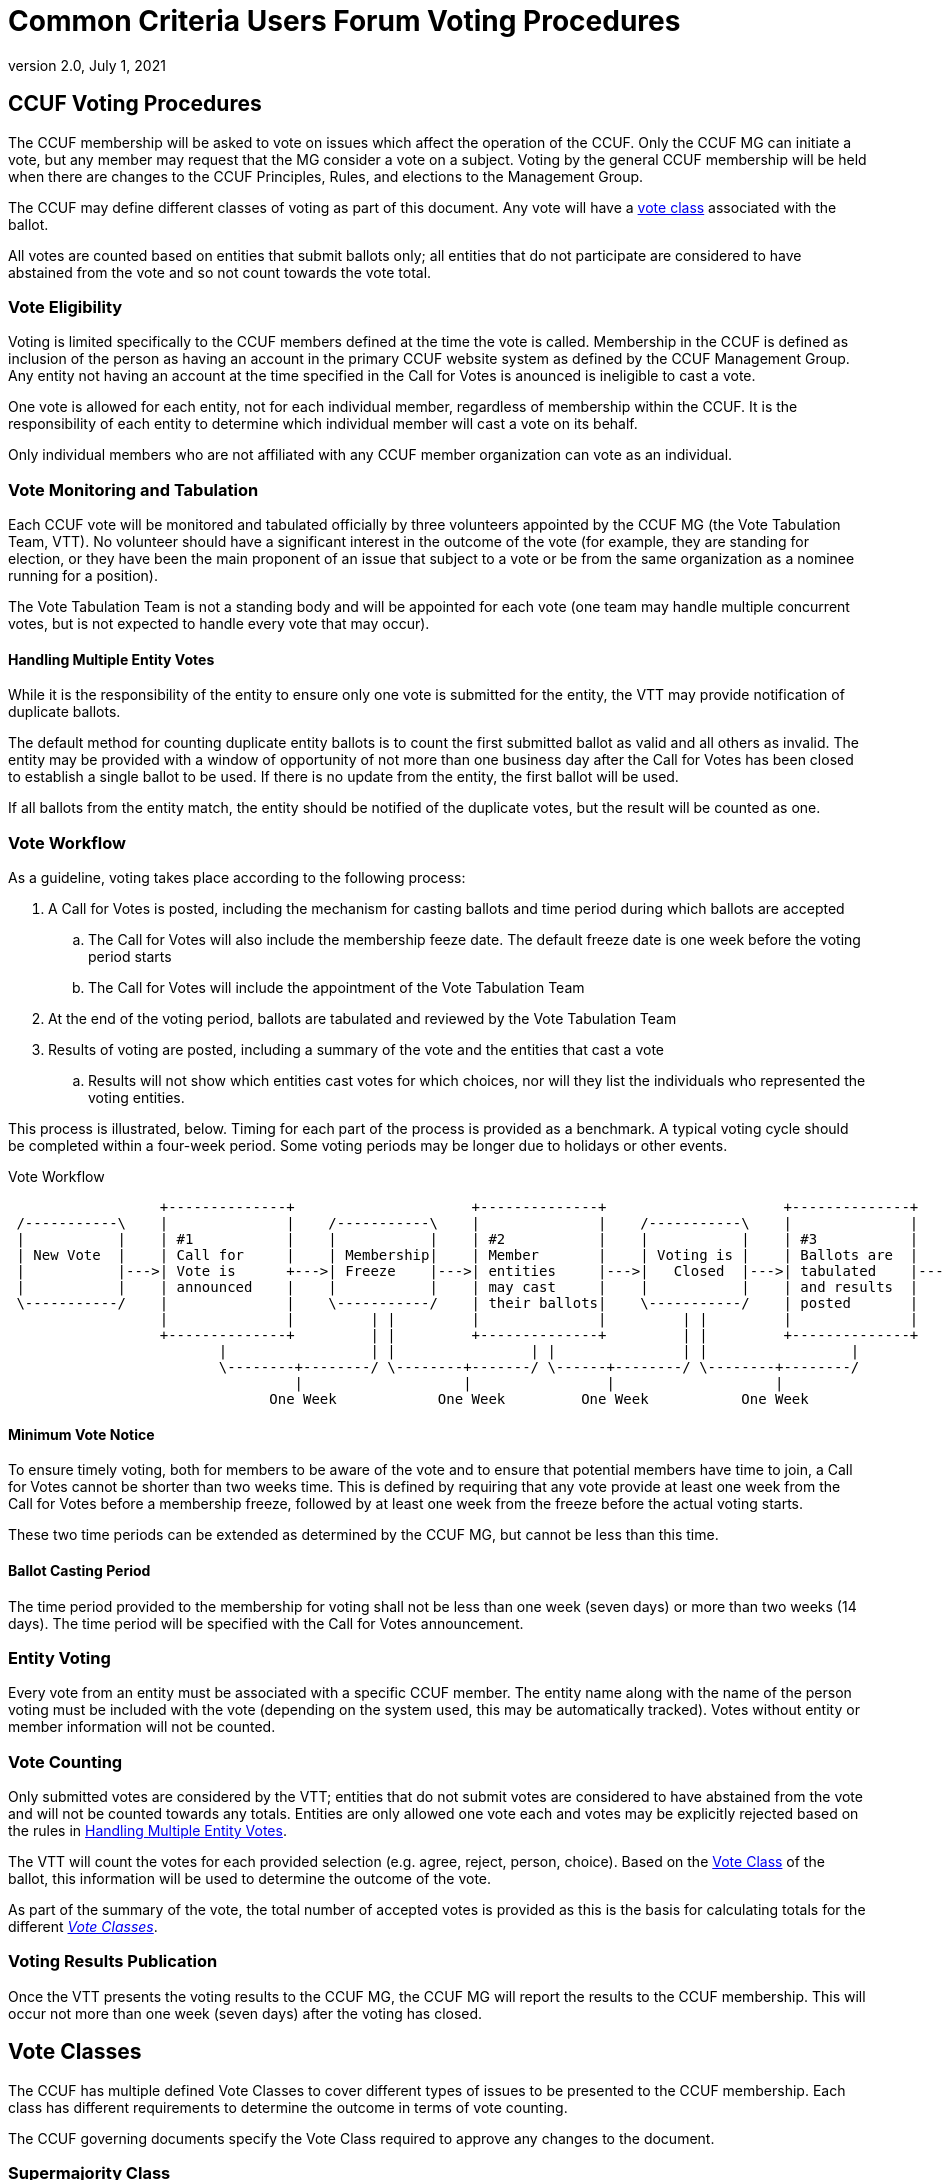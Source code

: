 = Common Criteria Users Forum Voting Procedures
:showtitle:
:sectnumlevels: 3
:table-caption: Table
:imagesdir: images
:icons: font
:doctype: book
:revnumber: 2.0
:revdate: July 1, 2021
:xrefstyle: full

== CCUF Voting Procedures
The CCUF membership will be asked to vote on issues which affect the operation of the CCUF.  Only the CCUF MG can initiate a vote, but any member may request that the MG consider a vote on a subject.  Voting by the general CCUF membership will be held when there are changes to the CCUF Principles, Rules, and elections to the Management Group. 

The CCUF may define different classes of voting as part of this document. Any vote will have a <<Vote Classes, vote class>> associated with the ballot.

All votes are counted based on entities that submit ballots only; all entities that do not participate are considered to have abstained from the vote and so not count towards the vote total. 

=== Vote Eligibility
Voting is limited specifically to the CCUF members defined at the time the vote is called. Membership in the CCUF is defined as inclusion of the person as having an account in the primary CCUF website system as defined by the CCUF Management Group. Any entity not having an account at the time specified in the Call for Votes is anounced is ineligible to cast a vote.

One vote is allowed for each entity, not for each individual member, regardless of membership within the CCUF. It is the responsibility of each entity to determine which individual member will cast a vote on its behalf.

Only individual members who are not affiliated with any CCUF member organization can vote as an individual.

=== Vote Monitoring and Tabulation
Each CCUF vote will be monitored and tabulated officially by three volunteers appointed by the CCUF MG (the Vote Tabulation Team, VTT). No volunteer should have a significant interest in the outcome of the vote (for example, they are standing for election, or they have been the main proponent of an issue that subject to a vote or be from the same organization as a nominee running for a position).

The Vote Tabulation Team is not a standing body and will be appointed for each vote (one team may handle multiple concurrent votes, but is not expected to handle every vote that may occur).

==== Handling Multiple Entity Votes
While it is the responsibility of the entity to ensure only one vote is submitted for the entity, the VTT may provide notification of duplicate ballots.

The default method for counting duplicate entity ballots is to count the first submitted ballot as valid and all others as invalid. The entity may be provided with a window of opportunity of not more than one business day after the Call for Votes has been closed to establish a single ballot to be used. If there is no update from the entity, the first ballot will be used. 

If all ballots from the entity match, the entity should be notified of the duplicate votes, but the result will be counted as one.

=== Vote Workflow
As a guideline, voting takes place according to the following process:

. A Call for Votes is posted, including the mechanism for casting ballots and time period during which ballots are accepted
.. The Call for Votes will also include the membership feeze date. The default freeze date is one week before the voting period starts
.. The Call for Votes will include the appointment of the Vote Tabulation Team
. At the end of the voting period, ballots are tabulated and reviewed by the Vote Tabulation Team
. Results of voting are posted, including a summary of the vote and the entities that cast a vote
.. Results will not show which entities cast votes for which choices, nor will they list the individuals who represented the voting entities.

This process is illustrated, below. Timing for each part of the process is provided as a benchmark. A typical voting cycle should be completed within a four-week period. Some voting periods may be longer due to holidays or other events. 

[#Vote-Workflow] 
.Vote Workflow
[ditaa,workflow,png]
....
                  +--------------+                     +--------------+                     +--------------+
 /-----------\    |              |    /-----------\    |              |    /-----------\    |              |    /-----------\
 |           |    | #1           |    |           |    | #2           |    |           |    | #3           |    |           |
 | New Vote  |    | Call for     |    | Membership|    | Member       |    | Voting is |    | Ballots are  |    |    End    |
 |           |--->| Vote is      +--->| Freeze    |--->| entities     |--->|   Closed  |--->| tabulated    |--->|           |
 |           |    | announced    |    |           |    | may cast     |    |           |    | and results  |    |           |
 \-----------/    |              |    \-----------/    | their ballots|    \-----------/    | posted       |    \-----------/
                  |              |         | |         |              |         | |         |              |
                  +--------------+         | |         +--------------+         | |         +--------------+
                         |                 | |                | |               | |                 |
                         \--------+--------/ \--------+-------/ \------+--------/ \--------+--------/
                                  |                   |                |                   |
                               One Week            One Week         One Week           One Week
....

==== Minimum Vote Notice
To ensure timely voting, both for members to be aware of the vote and to ensure that potential members have time to join, a Call for Votes cannot be shorter than two weeks time. This is defined by requiring that any vote provide at least one week from the Call for Votes before a membership freeze, followed by at least one week from the freeze before the actual voting starts.

These two time periods can be extended as determined by the CCUF MG, but cannot be less than this time.

==== Ballot Casting Period
The time period provided to the membership for voting shall not be less than one week (seven days) or more than two weeks (14 days). The time period will be specified with the Call for Votes announcement.

=== Entity Voting
Every vote from an entity must be associated with a specific CCUF member. The entity name along with the name of the person voting must be included with the vote (depending on the system used, this may be automatically tracked). Votes without entity or member information will not be counted.

=== Vote Counting
Only submitted votes are considered by the VTT; entities that do not submit votes are considered to have abstained from the vote and will not be counted towards any totals. Entities are only allowed one vote each and votes may be explicitly rejected based on the rules in <<Handling Multiple Entity Votes>>.

The VTT will count the votes for each provided selection (e.g. agree, reject, person, choice). Based on the <<Vote Classes, Vote Class>> of the ballot, this information will be used to determine the outcome of the vote.

As part of the summary of the vote, the total number of accepted votes is provided as this is the basis for calculating totals for the different <<Vote Classes>>.

=== Voting Results Publication
Once the VTT presents the voting results to the CCUF MG, the CCUF MG will report the results to the CCUF membership. This will occur not more than one week (seven days) after the voting has closed.

== Vote Classes
The CCUF has multiple defined Vote Classes to cover different types of issues to be presented to the CCUF membership. Each class has different requirements to determine the outcome in terms of vote counting.

The CCUF governing documents specify the Vote Class required to approve any changes to the document.

=== Supermajority Class
A Supermajority is defined by the CCUF as a two-thirds (2/3) majority of the counted votes in agreement with the ballot question. 

=== Majority Class
A simple majority is defined by the CCUF as 50% +1 of the counted votes in agreement with the ballot question.

=== Multiple Choice Class
In a Multiple Choice vote, the choice with the highest vote total will be considered the "winner" of the ballot. This may be a plurality instead of a majority.

=== Election Class
An Elections ballot is the one vote where multiple selections are allowed. In an Election ballot, entities can vote once for each candidate, up to the number of open positions. For example when the vote is for the seven seats on the MG each entity will be allowed to vote for up to seven different candidates (but not more than once for any candidate).

== Voting Methods
The CCUF MG will only use voting systems which can provide a recorded vote (e.g. no voice votes on a call). The CCUF MG will use systems that are available for the purpose that are in the control of the CCUF (whether by self-hosting or CCUF-linked accounts). The specific method for voting will be announced at the time of the Call for Votes and instructions for using the system will be provided with the announcement.

== Voting Change Requirements
Changing this document requires approval by a supermajority in a vote as defined in the CCUF Voting Procedures (this document).
